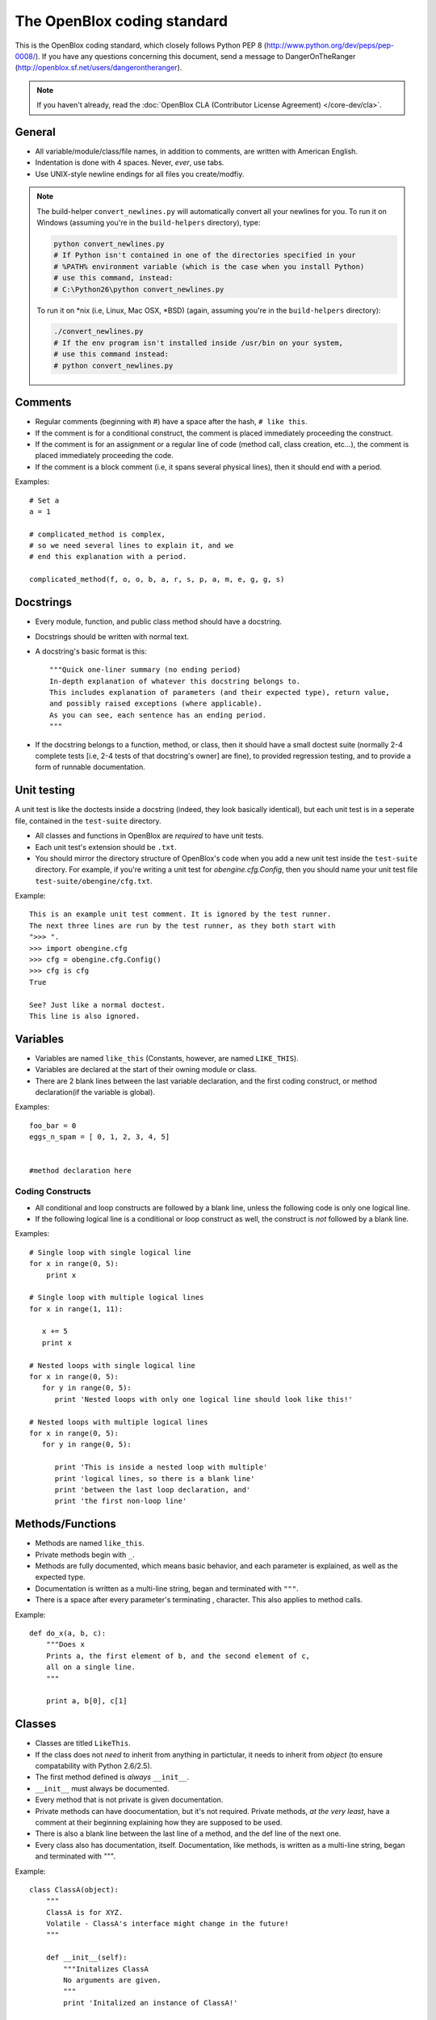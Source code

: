 ============================
The OpenBlox coding standard
============================

This is the OpenBlox coding standard, which
closely follows Python PEP 8 (http://www.python.org/dev/peps/pep-0008/).
If you have any questions concerning this document, send
a message to DangerOnTheRanger (http://openblox.sf.net/users/dangerontheranger).

.. note::

    If you haven't already,
    read the :doc:`OpenBlox CLA (Contributor License Agreement) </core-dev/cla>`.

General
=======

* All variable/module/class/file names, in addition to comments,
  are written with American English.
* Indentation is done with 4 spaces. Never, *ever*, use tabs.
* Use UNIX-style newline endings for all files you create/modfiy.

.. note::

    The build-helper ``convert_newlines.py`` will automatically convert
    all your newlines for you. To run it on Windows (assuming you're in
    the ``build-helpers`` directory), type:

    .. code-block:: sh

        python convert_newlines.py
        # If Python isn't contained in one of the directories specified in your
        # %PATH% environment variable (which is the case when you install Python)
        # use this command, instead:
        # C:\Python26\python convert_newlines.py

    To run it on \*nix (i.e, Linux, Mac OSX, \*BSD) (again, assuming you're in the
    ``build-helpers`` directory):

    .. code-block:: sh

        ./convert_newlines.py
        # If the env program isn't installed inside /usr/bin on your system,
        # use this command instead:
        # python convert_newlines.py

Comments
========

* Regular comments (beginning with #) have a space after the hash, ``# like this``.
* If the comment is for a conditional construct, the comment is placed immediately proceeding the construct.
* If the comment is for an assignment or a regular line of code (method call, class creation, etc...), the comment is placed immediately proceeding the code.
* If the comment is a block comment (i.e, it spans several physical lines), then it should end with a period.

Examples::

    # Set a
    a = 1

    # complicated_method is complex,
    # so we need several lines to explain it, and we
    # end this explanation with a period.
    
    complicated_method(f, o, o, b, a, r, s, p, a, m, e, g, g, s)

Docstrings
==========

* Every module, function, and public class method should have a docstring.
* Docstrings should be written with normal text.

* A docstring's basic format is this::

    """Quick one-liner summary (no ending period)
    In-depth explanation of whatever this docstring belongs to.
    This includes explanation of parameters (and their expected type), return value,
    and possibly raised exceptions (where applicable).
    As you can see, each sentence has an ending period.
    """

* If the docstring belongs to a function, method, or class, then it should have 
  a small doctest suite (normally 2-4 complete tests [i.e, 2-4 tests of
  that docstring's owner] are fine), to provided regression testing,
  and to provide a form of runnable documentation.

Unit testing
============

A unit test is like the doctests inside a docstring (indeed, they look basically
identical), but each unit test is in a seperate file, contained in the ``test-suite``
directory.

* All classes and functions in OpenBlox are *required* to have unit tests.
* Each unit test's extension should be ``.txt``.
* You should mirror the directory structure of OpenBlox's code when
  you add a new unit test inside the ``test-suite`` directory. For example,
  if you're writing a unit test for `obengine.cfg.Config`, then you should name
  your unit test file ``test-suite/obengine/cfg.txt``.

Example::

    This is an example unit test comment. It is ignored by the test runner.
    The next three lines are run by the test runner, as they both start with
    ">>> ".
    >>> import obengine.cfg
    >>> cfg = obengine.cfg.Config()
    >>> cfg is cfg
    True

    See? Just like a normal doctest.
    This line is also ignored.

Variables
=========

* Variables are named ``like_this`` (Constants, however, are named ``LIKE_THIS``).
* Variables are declared at the start of their owning module or class.
* There are 2 blank lines between the last variable declaration, and the first coding construct, or method declaration(if the variable is global).

Examples::

    foo_bar = 0
    eggs_n_spam = [ 0, 1, 2, 3, 4, 5]


    #method declaration here

Coding Constructs
------------------

* All conditional and loop constructs are followed by a blank line,
  unless the following code is only one logical line.
* If the following logical line is a conditional or loop construct as well,
  the construct is *not* followed by a blank line.

Examples::

   # Single loop with single logical line
   for x in range(0, 5):
       print x

   # Single loop with multiple logical lines
   for x in range(1, 11):

      x += 5
      print x

   # Nested loops with single logical line
   for x in range(0, 5):
      for y in range(0, 5):
         print 'Nested loops with only one logical line should look like this!'

   # Nested loops with multiple logical lines
   for x in range(0, 5):
      for y in range(0, 5):

         print 'This is inside a nested loop with multiple'
         print 'logical lines, so there is a blank line'
         print 'between the last loop declaration, and'
         print 'the first non-loop line'
         
Methods/Functions
=================

* Methods are named ``like_this``.
* Private methods begin with ``_``.
* Methods are fully documented, which means basic behavior,
  and each parameter is explained, as well as the expected type.
* Documentation is written as a multi-line string, began and terminated with ``"""``.
* There is a space after every parameter's terminating , character.
  This also applies to method calls.

Example::

    def do_x(a, b, c):
        """Does x
        Prints a, the first element of b, and the second element of c,
        all on a single line.
        """

        print a, b[0], c[1]


Classes
=======

* Classes are titled ``LikeThis``.
* If the class does not *need* to inherit from anything in partictular,
  it needs to inherit from `object` (to ensure compatability with Python 2.6/2.5).
* The first method defined is *always* ``__init__``.
* ``__init__`` must always be documented.
* Every method that is not private is given documentation.
* Private methods can have doocumentation, but it's not required.
  Private methods, *at the very least*, have a comment at
  their beginning explaining how they are supposed to be used.
* There is also a blank line between the last line of a method,
  and the def line of the next one.
* Every class also has documentation, itself.
  Documentation, like methods, is written as a multi-line string,
  began and terminated with `"""`.

Example::

    class ClassA(object):
        """
        ClassA is for XYZ.
        Volatile - ClassA's interface might change in the future!
        """

        def __init__(self):
            """Initalizes ClassA
            No arguments are given.
            """
            print 'Initalized an instance of ClassA!'

        def foo(self, a):
            """Prints a
            Arguments:
             * a - the object to print
            Returns: None
            """

            self._bar(a)

        def _bar(self, a):
            print a

Modules
=======

* Modules have this header, at their beginning::

    #
    # <module description>
    # See <TODO: No Sphinx docs yet - add some> for the primary source of documentation
    # for this module.
    #
    #
    # Copyright (C) <inital year released>-<last modified year> The OpenBlox Project
    #
    # This file is part of The OpenBlox Game Engine.
    #
    #     The OpenBlox Game Engine is free software: you can redistribute it and/or modify
    #     it under the terms of the GNU General Public License as published by
    #     the Free Software Foundation, either version 3 of the License, or
    #     (at your option) any later version.
    #
    #     The OpenBlox Game Engine is distributed in the hope that it will be useful,
    #     but WITHOUT ANY WARRANTY; without even the implied warranty of
    #     MERCHANTABILITY or FITNESS FOR A PARTICULAR PURPOSE.  See the
    #     GNU General Public License for more details.
    #
    #     You should have received a copy of the GNU General Public License
    #     along with The OpenBlox Game Engine.  If not, see <http://www.gnu.org/licenses/>.
    #

.. note::

    If your module has only been included (so far) in 1 version of OpenBlox, you can
    use this copyright line, instead::

        # Copyright (C) <inital year released> The OpenBlox Project

    Also, if your module hasn't been modified in every year it's been included
    with OpenBlox, use this copyright line::

        # Copyright (C) <inital year released>, <modified years, separated by a comma> The OpenBlox Project

    For example, if your module was released in 2009, and was modified in 2010 *and* 2011,
    you should use::

        # Copyright (C) 2009-2011 The OpenBlox Project

    On the other hand, if your module was released in 2008, and modified in 2009 and 2011,
    you should use::

        # Copyright (C) 2008, 2009, 2011 The OpenBlox Project

.. note::

    If you are writing a Python package, then source files located in your package
    (save for ``__init__.py``) need not have the Sphinx documentation link. This doesn't
    apply to the `obengine` package, however.

* Modules are named ``likethis``.
* There are 2 blank lines between the terminating ``#`` of the header, and the first variable declaration.

.. _reST: http://docutils.sf.net/rst.html
